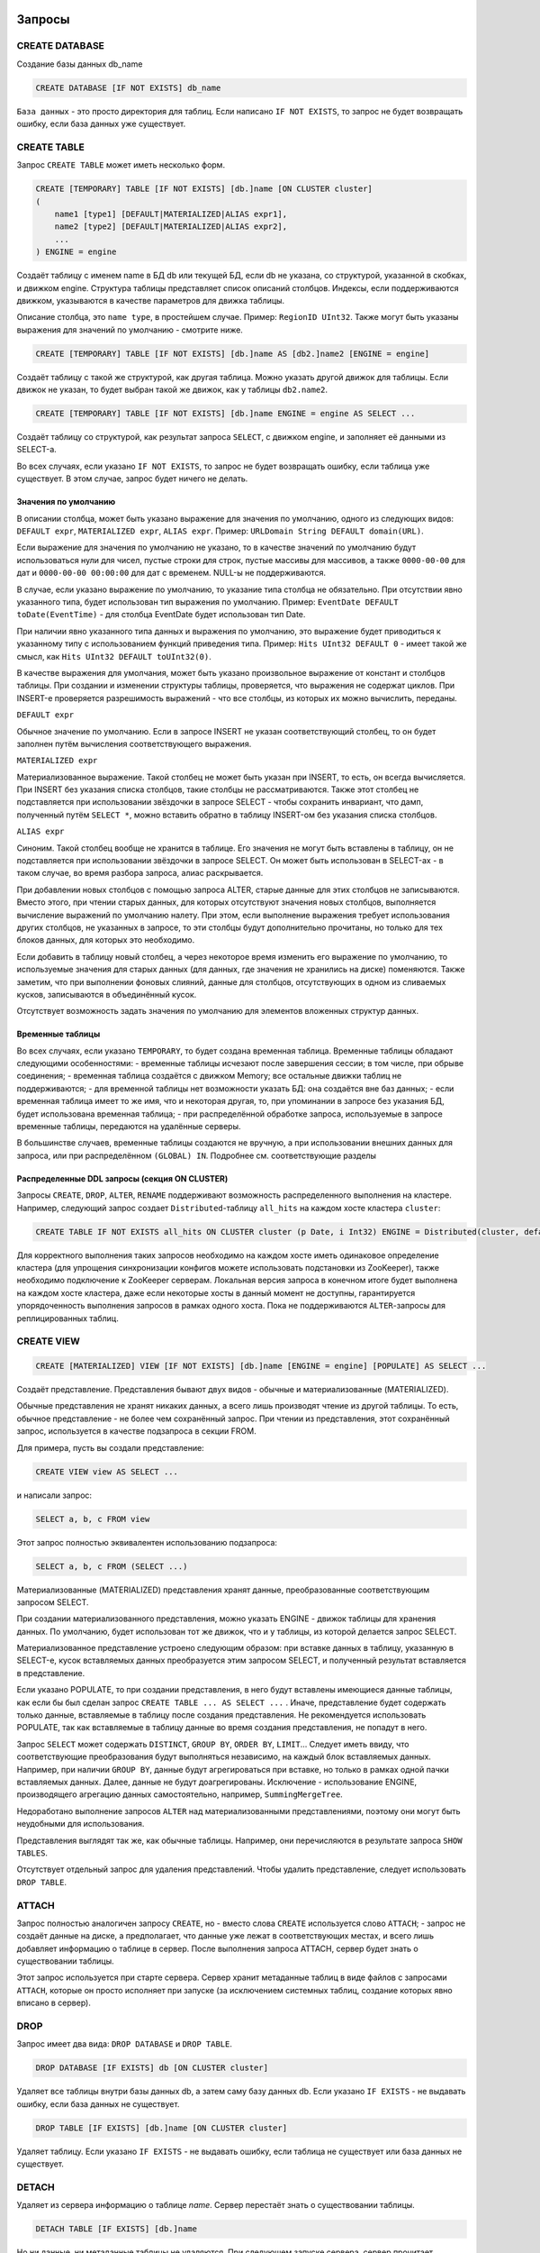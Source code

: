 Запросы
-------

CREATE DATABASE
~~~~~~~~~~~~~~~
Создание базы данных db_name

.. code-block:: sql

    CREATE DATABASE [IF NOT EXISTS] db_name

``База данных`` - это просто директория для таблиц.
Если написано ``IF NOT EXISTS``, то запрос не будет возвращать ошибку, если база данных уже существует.

CREATE TABLE
~~~~~~~~~~~~
Запрос ``CREATE TABLE`` может иметь несколько форм.

.. code-block:: sql

    CREATE [TEMPORARY] TABLE [IF NOT EXISTS] [db.]name [ON CLUSTER cluster]
    (
        name1 [type1] [DEFAULT|MATERIALIZED|ALIAS expr1],
        name2 [type2] [DEFAULT|MATERIALIZED|ALIAS expr2],
        ...
    ) ENGINE = engine

Создаёт таблицу с именем name в БД db или текущей БД, если db не указана, со структурой, указанной в скобках, и движком engine.
Структура таблицы представляет список описаний столбцов. Индексы, если поддерживаются движком, указываются в качестве параметров для движка таблицы.

Описание столбца, это ``name type``, в простейшем случае. Пример: ``RegionID UInt32``.
Также могут быть указаны выражения для значений по умолчанию - смотрите ниже.

.. code-block:: sql

    CREATE [TEMPORARY] TABLE [IF NOT EXISTS] [db.]name AS [db2.]name2 [ENGINE = engine]

Создаёт таблицу с такой же структурой, как другая таблица. Можно указать другой движок для таблицы. Если движок не указан, то будет выбран такой же движок, как у таблицы ``db2.name2``.

.. code-block:: sql

    CREATE [TEMPORARY] TABLE [IF NOT EXISTS] [db.]name ENGINE = engine AS SELECT ...

Создаёт таблицу со структурой, как результат запроса ``SELECT``, с движком engine, и заполняет её данными из SELECT-а.

Во всех случаях, если указано ``IF NOT EXISTS``, то запрос не будет возвращать ошибку, если таблица уже существует. В этом случае, запрос будет ничего не делать.

Значения по умолчанию
"""""""""""""""""""""
В описании столбца, может быть указано выражение для значения по умолчанию, одного из следующих видов:
``DEFAULT expr``, ``MATERIALIZED expr``, ``ALIAS expr``.
Пример: ``URLDomain String DEFAULT domain(URL)``.

Если выражение для значения по умолчанию не указано, то в качестве значений по умолчанию будут использоваться нули для чисел, пустые строки для строк, пустые массивы для массивов, а также ``0000-00-00`` для дат и ``0000-00-00 00:00:00`` для дат с временем. NULL-ы не поддерживаются.

В случае, если указано выражение по умолчанию, то указание типа столбца не обязательно. При отсутствии явно указанного типа, будет использован тип выражения по умолчанию. Пример: ``EventDate DEFAULT toDate(EventTime)`` - для столбца EventDate будет использован тип Date.

При наличии явно указанного типа данных и выражения по умолчанию, это выражение будет приводиться к указанному типу с использованием функций приведения типа. Пример: ``Hits UInt32 DEFAULT 0`` - имеет такой же смысл, как ``Hits UInt32 DEFAULT toUInt32(0)``.

В качестве выражения для умолчания, может быть указано произвольное выражение от констант и столбцов таблицы. При создании и изменении структуры таблицы, проверяется, что выражения не содержат циклов. При INSERT-е проверяется разрешимость выражений - что все столбцы, из которых их можно вычислить, переданы.

``DEFAULT expr``

Обычное значение по умолчанию. Если в запросе INSERT не указан соответствующий столбец, то он будет заполнен путём вычисления соответствующего выражения.

``MATERIALIZED expr``

Материализованное выражение. Такой столбец не может быть указан при INSERT, то есть, он всегда вычисляется.
При INSERT без указания списка столбцов, такие столбцы не рассматриваются.
Также этот столбец не подставляется при использовании звёздочки в запросе SELECT - чтобы сохранить инвариант, что дамп, полученный путём ``SELECT *``, можно вставить обратно в таблицу INSERT-ом без указания списка столбцов.

``ALIAS expr``

Синоним. Такой столбец вообще не хранится в таблице.
Его значения не могут быть вставлены в таблицу, он не подставляется при использовании звёздочки в запросе SELECT.
Он может быть использован в SELECT-ах - в таком случае, во время разбора запроса, алиас раскрывается.

При добавлении новых столбцов с помощью запроса ALTER, старые данные для этих столбцов не записываются. Вместо этого, при чтении старых данных, для которых отсутствуют значения новых столбцов, выполняется вычисление выражений по умолчанию налету. При этом, если выполнение выражения требует использования других столбцов, не указанных в запросе, то эти столбцы будут дополнительно прочитаны, но только для тех блоков данных, для которых это необходимо.

Если добавить в таблицу новый столбец, а через некоторое время изменить его выражение по умолчанию, то используемые значения для старых данных (для данных, где значения не хранились на диске) поменяются. Также заметим, что при выполнении фоновых слияний, данные для столбцов, отсутствующих в одном из сливаемых кусков, записываются в объединённый кусок.

Отсутствует возможность задать значения по умолчанию для элементов вложенных структур данных.

Временные таблицы
"""""""""""""""""
Во всех случаях, если указано ``TEMPORARY``, то будет создана временная таблица. Временные таблицы обладают следующими особенностями:
- временные таблицы исчезают после завершения сессии; в том числе, при обрыве соединения;
- временная таблица создаётся с движком Memory; все остальные движки таблиц не поддерживаются;
- для временной таблицы нет возможности указать БД: она создаётся вне баз данных;
- если временная таблица имеет то же имя, что и некоторая другая, то, при упоминании в запросе без указания БД, будет использована временная таблица;
- при распределённой обработке запроса, используемые в запросе временные таблицы, передаются на удалённые серверы.

В большинстве случаев, временные таблицы создаются не вручную, а при использовании внешних данных для запроса, или при распределённом ``(GLOBAL) IN``. Подробнее см. соответствующие разделы

Распределенные DDL запросы (секция ON CLUSTER)
""""""""""""""""""""""""""""""""""""""""""""""

Запросы ``CREATE``, ``DROP``, ``ALTER``, ``RENAME`` поддерживают возможность распределенного выполнения на кластере.
Например, следующий запрос создает ``Distributed``-таблицу ``all_hits`` на каждом хосте кластера ``cluster``:

.. code-block:: sql

    CREATE TABLE IF NOT EXISTS all_hits ON CLUSTER cluster (p Date, i Int32) ENGINE = Distributed(cluster, default, hits)

Для корректного выполнения таких запросов необходимо на каждом хосте иметь одинаковое определение кластера (для упрощения синхронизации конфигов можете использовать подстановки из ZooKeeper), также необходимо подключение к ZooKeeper серверам.
Локальная версия запроса в конечном итоге будет выполнена на каждом хосте кластера, даже если некоторые хосты в данный момент не доступны, гарантируется упорядоченность выполнения запросов в рамках одного хоста.
Пока не поддерживаются ``ALTER``-запросы для реплицированных таблиц.

CREATE VIEW
~~~~~~~~~~~

.. code-block:: sql

  CREATE [MATERIALIZED] VIEW [IF NOT EXISTS] [db.]name [ENGINE = engine] [POPULATE] AS SELECT ...

Создаёт представление. Представления бывают двух видов - обычные и материализованные (MATERIALIZED).

Обычные представления не хранят никаких данных, а всего лишь производят чтение из другой таблицы. То есть, обычное представление - не более чем сохранённый запрос. При чтении из представления, этот сохранённый запрос, используется в качестве подзапроса в секции FROM.

Для примера, пусть вы создали представление:

.. code-block:: sql

    CREATE VIEW view AS SELECT ...

и написали запрос:

.. code-block:: sql

    SELECT a, b, c FROM view

Этот запрос полностью эквивалентен использованию подзапроса:

.. code-block:: sql

    SELECT a, b, c FROM (SELECT ...)

Материализованные (MATERIALIZED) представления хранят данные, преобразованные соответствующим запросом SELECT.

При создании материализованного представления, можно указать ENGINE - движок таблицы для хранения данных. По умолчанию, будет использован тот же движок, что и у таблицы, из которой делается запрос SELECT.

Материализованное представление устроено следующим образом: при вставке данных в таблицу, указанную в SELECT-е, кусок вставляемых данных преобразуется этим запросом SELECT, и полученный результат вставляется в представление.

Если указано POPULATE, то при создании представления, в него будут вставлены имеющиеся данные таблицы, как если бы был сделан запрос ``CREATE TABLE ... AS SELECT ...`` . Иначе, представление будет содержать только данные, вставляемые в таблицу после создания представления. Не рекомендуется использовать POPULATE, так как вставляемые в таблицу данные во время создания представления, не попадут в него.

Запрос ``SELECT`` может содержать ``DISTINCT``, ``GROUP BY``, ``ORDER BY``, ``LIMIT``... Следует иметь ввиду, что соответствующие преобразования будут выполняться независимо, на каждый блок вставляемых данных. Например, при наличии ``GROUP BY``, данные будут агрегироваться при вставке, но только в рамках одной пачки вставляемых данных. Далее, данные не будут доагрегированы. Исключение - использование ENGINE, производящего агрегацию данных самостоятельно, например, ``SummingMergeTree``.

Недоработано выполнение запросов ``ALTER`` над материализованными представлениями, поэтому они могут быть неудобными для использования.

Представления выглядят так же, как обычные таблицы. Например, они перечисляются в результате запроса ``SHOW TABLES``.

Отсутствует отдельный запрос для удаления представлений. Чтобы удалить представление, следует использовать ``DROP TABLE``.

ATTACH
~~~~~~
Запрос полностью аналогичен запросу ``CREATE``, но
- вместо слова ``CREATE`` используется слово ``ATTACH``;
- запрос не создаёт данные на диске, а предполагает, что данные уже лежат в соответствующих местах, и всего лишь добавляет информацию о таблице в сервер.
После выполнения запроса ATTACH, сервер будет знать о существовании таблицы.

Этот запрос используется при старте сервера. Сервер хранит метаданные таблиц в виде файлов с запросами ``ATTACH``, которые он просто исполняет при запуске (за исключением системных таблиц, создание которых явно вписано в сервер).

DROP
~~~~
Запрос имеет два вида: ``DROP DATABASE`` и ``DROP TABLE``.

.. code-block:: sql

    DROP DATABASE [IF EXISTS] db [ON CLUSTER cluster]

Удаляет все таблицы внутри базы данных db, а затем саму базу данных db.
Если указано ``IF EXISTS`` - не выдавать ошибку, если база данных не существует.

.. code-block:: sql

    DROP TABLE [IF EXISTS] [db.]name [ON CLUSTER cluster]

Удаляет таблицу.
Если указано ``IF EXISTS`` - не выдавать ошибку, если таблица не существует или база данных не существует.

DETACH
~~~~~~
Удаляет из сервера информацию о таблице `name`. Сервер перестаёт знать о существовании таблицы.

.. code-block:: sql

    DETACH TABLE [IF EXISTS] [db.]name

Но ни данные, ни метаданные таблицы не удаляются. При следующем запуске сервера, сервер прочитает метаданные и снова узнает о таблице.
Также, "отцепленную" таблицу можно прицепить заново запросом ``ATTACH`` (за исключением системных таблиц, для которых метаданные не хранятся).

Запроса ``DETACH DATABASE`` нет.

RENAME
~~~~~~
Переименовывает одну или несколько таблиц.

.. code-block:: sql

    RENAME TABLE [db11.]name11 TO [db12.]name12, [db21.]name21 TO [db22.]name22, ... [ON CLUSTER cluster]

Все таблицы переименовываются под глобальной блокировкой. Переименовывание таблицы является лёгкой операцией. Если вы указали после TO другую базу данных, то таблица будет перенесена в эту базу данных. При этом, директории с базами данных должны быть расположены в одной файловой системе (иначе возвращается ошибка).

ALTER
~~~~~
Запрос ``ALTER`` поддерживается только для таблиц типа ``*MergeTree``, а также ``Merge`` и ``Distributed``. Запрос имеет несколько вариантов.

Манипуляции со столбцами
""""""""""""""""""""""""
Изменение структуры таблицы.

.. code-block:: sql

    ALTER TABLE [db].name [ON CLUSTER cluster] ADD|DROP|MODIFY COLUMN ...

В запросе указывается список из одного или более действий через запятую.
Каждое действие - операция над столбцом.

Существуют следующие действия:

.. code-block:: sql

    ADD COLUMN name [type] [default_expr] [AFTER name_after]

Добавляет в таблицу новый столбец с именем name, типом type и выражением для умолчания ``default_expr`` (смотрите раздел "Значения по умолчанию"). Если указано ``AFTER name_after`` (имя другого столбца), то столбец добавляется (в список столбцов таблицы) после указанного. Иначе, столбец добавляется в конец таблицы. Внимательный читатель может заметить, что отсутствует возможность добавить столбец в начало таблицы. Для цепочки действий, name_after может быть именем столбца, который добавляется в одном из предыдущих действий.

Добавление столбца всего лишь меняет структуру таблицы, и не производит никаких действий с данными - соответствующие данные не появляются на диске после ALTER-а. При чтении из таблицы, если для какого-либо столбца отсутствуют данные, то он заполняется значениями по умолчанию (выполняя выражение по умолчанию, если такое есть, или нулями, пустыми строками). Также, столбец появляется на диске при слиянии кусков данных (см. MergeTree).

Такая схема позволяет добиться мгновенной работы запроса ALTER и отсутствия необходимости увеличивать объём старых данных.

.. code-block:: sql

    DROP COLUMN name

Удаляет столбец с именем name.
Удаляет данные из файловой системы. Так как это представляет собой удаление целых файлов, запрос выполняется почти мгновенно.

.. code-block:: sql

    MODIFY COLUMN name [type] [default_expr]

Изменяет тип столбца name на type и/или выражение для умолчания на default_expr. При изменении типа, значения преобразуются так, как если бы к ним была применена функция toType.

Если изменяется только выражение для умолчания, то запрос не делает никакой сложной работы и выполняется мгновенно.

Изменение типа столбца - это единственное действие, которое выполняет сложную работу - меняет содержимое файлов с данными. Для больших таблиц, выполнение может занять длительное время.

Выполнение производится в несколько стадий:
- подготовка временных (новых) файлов с изменёнными данными;
- переименование старых файлов;
- переименование временных (новых) файлов в старые;
- удаление старых файлов.

Из них, длительной является только первая стадия. Если на этой стадии возникнет сбой, то данные не поменяются.
Если на одной из следующих стадий возникнет сбой, то данные будет можно восстановить вручную. За исключением случаев, когда старые файлы удалены из файловой системы, а данные для новых файлов не доехали на диск и потеряны.

Не поддерживается изменение типа столбца у массивов и вложенных структур данных.

Запрос ``ALTER`` позволяет создавать и удалять отдельные элементы (столбцы) вложенных структур данных, но не вложенные структуры данных целиком. Для добавления вложенной структуры данных, вы можете добавить столбцы с именем вида ``name.nested_name`` и типом ``Array(T)`` - вложенная структура данных полностью эквивалентна нескольким столбцам-массивам с именем, имеющим одинаковый префикс до точки.

Отсутствует возможность удалять столбцы, входящие в первичный ключ или ключ для сэмплирования (в общем, входящие в выражение ``ENGINE``). Изменение типа у столбцов, входящих в первичный ключ возможно только в том случае, если это изменение не приводит к изменению данных (например, разрешено добавление значения в Enum или изменение типа с ``DateTime`` на ``UInt32``).

Если возможностей запроса ``ALTER`` не хватает для нужного изменения таблицы, вы можете создать новую таблицу, скопировать туда данные с помощью запроса ``INSERT SELECT``, затем поменять таблицы местами с помощью запроса ``RENAME``, и удалить старую таблицу.

Запрос ``ALTER`` блокирует все чтения и записи для таблицы. То есть, если на момент запроса ``ALTER``, выполнялся долгий ``SELECT``, то запрос ``ALTER`` сначала дождётся его выполнения. И в это время, все новые запросы к той же таблице, будут ждать, пока завершится этот ``ALTER``.

Для таблиц, которые не хранят данные самостоятельно (типа ``Merge`` и ``Distributed``), ``ALTER`` всего лишь меняет структуру таблицы, но не меняет структуру подчинённых таблиц. Для примера, при ALTER-е таблицы типа ``Distributed``, вам также потребуется выполнить запрос ``ALTER`` для таблиц на всех удалённых серверах.

Запрос ``ALTER`` на изменение столбцов реплицируется. Соответствующие инструкции сохраняются в ZooKeeper, и затем каждая реплика их применяет. Все запросы ``ALTER`` выполняются в одном и том же порядке. Запрос ждёт выполнения соответствующих действий на всех репликах. Но при этом, запрос на изменение столбцов в реплицируемой таблице можно прервать, и все действия будут осуществлены асинхронно.

Манипуляции с партициями и кусками
""""""""""""""""""""""""""""""""""
Работает только для таблиц семейства ``MergeTree``. Существуют следующие виды операций:

* ``DETACH PARTITION`` - перенести партицию в директорию detached и забыть про неё.
* ``DROP PARTITION`` - удалить партицию.
* ``ATTACH PART|PARTITION`` - добавить в таблицу новый кусок или партицию из директории ``detached``.
* ``FREEZE PARTITION`` - создать бэкап партиции.
* ``FETCH PARTITION`` - скачать партицию с другого сервера.

Ниже будет рассмотрен каждый вид запроса по-отдельности.

Партицией (partition) в таблице называются данные за один календарный месяц. Это определяется значениями ключа-даты, указанной в параметрах движка таблицы. Данные за каждый месяц хранятся отдельно, чтобы упростить всевозможные манипуляции с этими данными.

Куском (part) в таблице называется часть данных одной партиции, отсортированная по первичному ключу.

Чтобы посмотреть набор кусков и партиций таблицы, можно воспользоваться системной таблицей ``system.parts``:

.. code-block:: sql

    SELECT * FROM system.parts WHERE active

``active`` - учитывать только активные куски. Неактивными являются, например, исходные куски оставшиеся после слияния в более крупный кусок - такие куски удаляются приблизительно через 10 минут после слияния.

Другой способ посмотреть набор кусков и партиций - зайти в директорию с данными таблицы.
Директория с данными - ``/var/lib/clickhouse/data/database/table/``,
где ``/var/lib/clickhouse/`` - путь к данным ClickHouse, database - имя базы данных, table - имя таблицы. Пример:

.. code-block:: bash

    $ ls -l /var/lib/clickhouse/data/test/visits/
    total 48
    drwxrwxrwx 2 clickhouse clickhouse 20480 мая   13 02:58 20140317_20140323_2_2_0
    drwxrwxrwx 2 clickhouse clickhouse 20480 мая   13 02:58 20140317_20140323_4_4_0
    drwxrwxrwx 2 clickhouse clickhouse  4096 мая   13 02:55 detached
    -rw-rw-rw- 1 clickhouse clickhouse     2 мая   13 02:58 increment.txt

Здесь ``20140317_20140323_2_2_0``, ``20140317_20140323_4_4_0`` - директории кусков.

Рассмотрим по порядку имя первого куска: ``20140317_20140323_2_2_0``.
 * ``20140317`` - минимальная дата данных куска
 * ``20140323`` - максимальная дата данных куска
 * ``2`` - минимальный номер блока данных
 * ``2`` - максимальный номер блока данных
 * ``0`` - уровень куска - глубина дерева слияний, которыми он образован

Каждый кусок относится к одной партиции и содержит данные только за один месяц.
``201403`` - имя партиции. Партиция представляет собой набор кусков за один месяц.

При работающем сервере, нельзя вручную изменять набор кусков или их данные на файловой системе, так как сервер не будет об этом знать.
Для нереплицируемых таблиц, вы можете это делать при остановленном сервере, хотя это не рекомендуется.
Для реплицируемых таблиц, набор кусков нельзя менять в любом случае.

Директория ``detached`` содержит куски, не используемые сервером - отцепленные от таблицы с помощью запроса ``ALTER ... DETACH``. Также в эту директорию переносятся куски, признанные повреждёнными, вместо их удаления. Вы можете в любое время добавлять, удалять, модифицировать данные в директории detached - сервер не будет об этом знать, пока вы не сделаете запрос ``ALTER TABLE ... ATTACH``.

.. code-block:: sql

  ALTER TABLE [db.]table DETACH PARTITION 'name'

Перенести все данные для партиции с именем name в директорию detached и забыть про них.
Имя партиции указывается в формате YYYYMM. Оно может быть указано в одинарных кавычках или без них.

После того, как запрос будет выполнен, вы можете самостоятельно сделать что угодно с данными в директории detached, например, удалить их из файловой системы, или ничего не делать.

Запрос реплицируется - данные будут перенесены в директорию detached и забыты на всех репликах. Запрос может быть отправлен только на реплику-лидер. Вы можете узнать, является ли реплика лидером, сделав SELECT в системную таблицу system.replicas. Или, проще, вы можете выполнить запрос на всех репликах, и на всех кроме одной, он кинет исключение.

.. code-block:: sql

    ALTER TABLE [db.]table DROP PARTITION 'name'

Аналогично операции ``DETACH``. Удалить данные из таблицы. Куски с данными будут помечены как неактивные и будут полностью удалены примерно через 10 минут. Запрос реплицируется - данные будут удалены на всех репликах.

.. code-block:: sql

    ALTER TABLE [db.]table ATTACH PARTITION|PART 'name'

Добавить данные в таблицу из директории detached.

Существует возможность добавить данные для целой партиции (PARTITION) или отдельный кусок (PART). В случае PART, укажите полное имя куска в одинарных кавычках.

Запрос реплицируется. Каждая реплика проверяет, если ли данные в директории detached. Если данные есть - проверяет их целостность, проверяет их соответствие данным на сервере-инициаторе запроса, и если всё хорошо, то добавляет их. Если нет, то скачивает данные с реплики-инициатора запроса, или с другой реплики, на которой уже добавлены эти данные.

То есть, вы можете разместить данные в директории detached на одной реплике и, с помощью запроса ALTER ... ATTACH добавить их в таблицу на всех репликах.

.. code-block:: sql

    ALTER TABLE [db.]table FREEZE PARTITION 'name'

Создаёт локальный бэкап одной или нескольких партиций. В качестве имени может быть указано полное имя партиции (например, 201403) или его префикс (например, 2014) - тогда бэкап будет создан для всех соответствующих партиций.

Запрос делает следующее: для снэпшота данных на момент его выполнения, создаёт hardlink-и на данные таблиц в директории ``/var/lib/clickhouse/shadow/N/...``

``/var/lib/clickhouse/`` - рабочая директория ClickHouse из конфига.
``N`` - инкрементальный номер бэкапа.

Структура директорий внутри бэкапа создаётся такой же, как внутри ``/var/lib/clickhouse/``.
Также делает chmod всех файлов, запрещая запись в них.

Создание бэкапа происходит почти мгновенно (но сначала дожидается окончания выполняющихся в данный момент запросов к соответствующей таблице). Бэкап изначально не занимает места на диске. При дальнейшей работе системы, бэкап может отнимать место на диске, по мере модификации данных. Если бэкап делается для достаточно старых данных, то он не будет отнимать место на диске.

После создания бэкапа, данные из ``/var/lib/clickhouse/shadow/`` можно скопировать на удалённый сервер и затем удалить на локальном сервере.
Весь процесс бэкапа не требует остановки сервера.

Запрос ``ALTER ... FREEZE PARTITION`` не реплицируется. То есть, локальный бэкап создаётся только на локальном сервере.

В качестве альтернативного варианта, вы можете скопировать данные из директории ``/var/lib/clickhouse/data/database/table`` вручную.
Но если это делать при запущенном сервере, то возможны race conditions при копировании директории с добавляющимися/изменяющимися файлами, и бэкап может быть неконсистентным. Этот вариант может использоваться, если сервер не запущен - тогда полученные данные будут такими же, как после запроса ``ALTER TABLE t FREEZE PARTITION``.

``ALTER TABLE ... FREEZE PARTITION`` копирует только данные, но не метаданные таблицы. Чтобы сделать бэкап метаданных таблицы, скопируйте файл  ``/var/lib/clickhouse/metadata/database/table.sql``

Для восстановления из бэкапа:

 * создайте таблицу, если её нет, с помощью запроса CREATE. Запрос можно взять из .sql файла (замените в нём ``ATTACH`` на ``CREATE``);
 * скопируйте данные из директории data/database/table/ внутри бэкапа в директорию ``/var/lib/clickhouse/data/database/table/detached/``
 * выполните запросы ``ALTER TABLE ... ATTACH PARTITION YYYYMM``, где ``YYYYMM`` - месяц, для каждого месяца.

Таким образом, данные из бэкапа будут добавлены в таблицу.
Восстановление из бэкапа, так же, не требует остановки сервера.

Бэкапы и репликация
"""""""""""""""""""
Репликация защищает от аппаратных сбоев. В случае, если на одной из реплик у вас исчезли все данные, то восстановление делается по инструкции в разделе "Восстановление после сбоя".

Для защиты от аппаратных сбоев, обязательно используйте репликацию. Подробнее про репликацию написано в разделе "Репликация данных".

Бэкапы защищают от человеческих ошибок (случайно удалили данные, удалили не те данные или не на том кластере, испортили данные).
Для баз данных большого объёма, бывает затруднительно копировать бэкапы на удалённые серверы. В этих случаях, для защиты от человеческой ошибки, можно держать бэкап на том же сервере (он будет лежать в ``/var/lib/clickhouse/shadow/``).

.. code-block:: sql

  ALTER TABLE [db.]table FETCH PARTITION 'name' FROM 'path-in-zookeeper'

Запрос работает только для реплицируемых таблиц.

Скачивает указанную партицию с шарда, путь в ``ZooKeeper`` к которому указан в секции ``FROM`` и помещает в директорию ``detached`` указанной таблицы.

Не смотря на то, что запрос называется ``ALTER TABLE``, он не изменяет структуру таблицы, и не изменяет сразу доступные данные в таблице.

Данные помещаются в директорию ``detached``, и их можно прикрепить с помощью запроса ``ALTER TABLE ... ATTACH``.

В секции ``FROM`` указывается путь в ``ZooKeeper``. Например, ``/clickhouse/tables/01-01/visits``.
Перед скачиванием проверяется существование партиции и совпадение структуры таблицы. Автоматически выбирается наиболее актуальная реплика среди живых реплик.

Запрос ``ALTER ... FETCH PARTITION`` не реплицируется. То есть, партиция будет скачана в директорию detached только на локальном сервере. Заметим, что если вы после этого добавите данные в таблицу с помощью запроса ``ALTER TABLE ... ATTACH``, то данные будут добавлены на всех репликах (на одной из реплик будут добавлены из директории detached, а на других - загружены с соседних реплик).

Синхронность запросов ALTER
"""""""""""""""""""""""""""

Для нереплицируемых таблиц, все запросы ``ALTER`` выполняются синхронно. Для реплицируемых таблиц, запрос всего лишь добавляет инструкцию по соответствующим действиям в ``ZooKeeper``, а сами действия осуществляются при первой возможности. Но при этом, запрос может ждать завершения выполнения этих действий на всех репликах.

Для запросов ``ALTER ... ATTACH|DETACH|DROP`` можно настроить ожидание, с помощью настройки ``replication_alter_partitions_sync``.
Возможные значения: ``0`` - не ждать, ``1`` - ждать выполнения только у себя (по умолчанию), ``2`` - ждать всех.

.. _query_language_queries_show_databases:

SHOW DATABASES
~~~~~~~~~~~~~~

.. code-block:: sql

    SHOW DATABASES [INTO OUTFILE filename] [FORMAT format]

Выводит список всех баз данных.
Запрос полностью аналогичен запросу ``SELECT name FROM system.databases [INTO OUTFILE filename] [FORMAT format]``.

Смотрите также раздел "Форматы".

SHOW TABLES
~~~~~~~~~~~

.. code-block:: sql

    SHOW TABLES [FROM db] [LIKE 'pattern'] [INTO OUTFILE filename] [FORMAT format]

Выводит список таблиц
 * из текущей БД или из БД db, если указано FROM db;
 * всех, или имя которых соответствует шаблону pattern, если указано LIKE 'pattern';

Запрос полностью аналогичен запросу: ``SELECT name FROM system.tables WHERE database = 'db' [AND name LIKE 'pattern'] [INTO OUTFILE filename] [FORMAT format]``
Смотрите также раздел "Оператор LIKE".

SHOW PROCESSLIST
~~~~~~~~~~~~~~~~

.. code-block:: sql

    SHOW PROCESSLIST [INTO OUTFILE filename] [FORMAT format]

Выводит список запросов, выполняющихся в данный момент времени, кроме запросов ``SHOW PROCESSLIST``.

Выдаёт таблицу, содержащую столбцы:

**user** - пользователь, под которым был задан запрос. Следует иметь ввиду, что при распределённой обработке запроса на удалённые серверы запросы отправляются под пользователем default. И SHOW PROCESSLIST показывает имя пользователя для конкретного запроса, а не для запроса, который данный запрос инициировал.

**address** - имя хоста, с которого был отправлен запрос. При распределённой обработке запроса на удалённых серверах — это имя хоста-инициатора запроса. Чтобы проследить, откуда был задан распределённый запрос изначально, следует смотреть SHOW PROCESSLIST на сервере-инициаторе запроса.

**elapsed** - время выполнения запроса, в секундах. Запросы выводятся упорядоченными по убыванию времени выполнения.

**rows_read**, **bytes_read** - сколько было прочитано строк, байт несжатых данных при обработке запроса. При распределённой обработке запроса суммируются данные со всех удалённых серверов. Именно эти данные используются для ограничений и квот.

**memory_usage** - текущее потребление оперативки в байтах. Смотрите настройку max_memory_usage.

**query** - сам запрос. В запросах INSERT данные для вставки не выводятся.

**query_id** - идентификатор запроса. Непустой, только если был явно задан пользователем. При распределённой обработке запроса идентификатор запроса не передаётся на удалённые серверы.

Запрос полностью аналогичен запросу: ``SELECT * FROM system.processes [INTO OUTFILE filename] [FORMAT format]``.

Полезный совет (выполните в консоли):

.. code-block:: bash

  watch -n1 "clickhouse-client --query='SHOW PROCESSLIST'"

SHOW CREATE TABLE
~~~~~~~~~~~~~~~~~

.. code-block:: sql

    SHOW CREATE TABLE [db.]table [INTO OUTFILE filename] [FORMAT format]

Возвращает один столбец statement типа ``String``, содержащий одно значение - запрос ``CREATE``, с помощью которого создана указанная таблица.

DESCRIBE TABLE
~~~~~~~~~~~~~~

.. code-block:: sql

    DESC|DESCRIBE TABLE [db.]table [INTO OUTFILE filename] [FORMAT format]

Возвращает два столбца: ``name``, ``type`` типа ``String``, в которых описаны имена и типы столбцов указанной таблицы.

Вложенные структуры данных выводятся в "развёрнутом" виде. То есть, каждый столбец - по отдельности, с именем через точку.

EXISTS
~~~~~~

.. code-block:: sql

    EXISTS TABLE [db.]name [INTO OUTFILE filename] [FORMAT format]

Возвращает один столбец типа ``UInt8``, содержащий одно значение - ``0``, если таблицы или БД не существует и ``1``, если таблица в указанной БД существует.

USE
~~~

.. code-block:: sql

   USE db

Позволяет установить текущую базу данных для сессии.
Текущая база данных используется для поиска таблиц, если база данных не указана в запросе явно через точку перед именем таблицы.
При использовании HTTP протокола, запрос не может быть выполнен, так как понятия сессии не существует.

SET
~~~

.. code-block:: sql

    SET param = value

Позволяет установить настройку ``param`` в значение ``value``. Также можно одним запросом установить все настройки из заданного профиля настроек - для этого, укажите в качестве имени настройки profile. Подробнее смотри раздел "Настройки".
Настройка устанавливается на сессию, или на сервер (глобально), если указано ``GLOBAL``.
При установке глобальной настройки, настройка на все уже запущенные сессии, включая текущую сессию, не устанавливается, а будет использована только для новых сессий.


При перезапуске сервера, теряются настройки, установленные с помощью ``SET``.
Установить настройки, которые переживут перезапуск сервера, можно только с помощью конфигурационного файла сервера.

OPTIMIZE
~~~~~~~~

.. code-block:: sql

    OPTIMIZE TABLE [db.]name [PARTITION partition] [FINAL]

Просит движок таблицы сделать что-нибудь, что может привести к более оптимальной работе.
Поддерживается только движками ``*MergeTree``, в котором выполнение этого запроса инициирует внеочередное слияние кусков данных.
Если указан ``PARTITION``, то оптимизация будет производиться только для указаной партиции.
Если указан ``FINAL``, то оптимизация будет производиться даже когда все данные уже лежат в одном куске.

.. _queries-insert:

INSERT
~~~~~~

Добавление данных.

Базовый формат запроса:

.. code-block:: sql

    INSERT INTO [db.]table [(c1, c2, c3)] VALUES (v11, v12, v13), (v21, v22, v23), ...

В запросе можно указать список столбцов для вставки ``[(c1, c2, c3)]``. В этом случае, в остальные столбцы записываются:

* Значения, вычисляемые из ``DEFAULT`` выражений, указанных в определении таблицы.
* Нули и пустые строки, если ``DEFAULT`` не определены.
  
Если :ref:`strict_insert_defaults=1 <settings-strict_insert_defaults>`, то столбцы, для которых не определены ``DEFAULT``, необходимо перечислить в запросе.

В INSERT можно передавать данные любого :ref:`формата <formats>`, который поддерживает ClickHouse. Для этого формат необходимо указать в запросе в явном виде:

.. code-block:: sql

    INSERT INTO [db.]table [(c1, c2, c3)] FORMAT format_name data_set

Например, следующий формат запроса идентичен базовому варианту INSERT ... VALUES:

.. code-block:: sql

    INSERT INTO [db.]table [(c1, c2, c3)] FORMAT Values (v11, v12, v13), (v21, v22, v23), ...

ClickHouse отсекает все пробелы и один перенос строки (если он есть) перед данными. Рекомендуем при формировании запроса переносить данные на новую строку после операторов запроса (это важно, если данные начинаются с пробелов).

Пример:

.. code-block:: sql

    INSERT INTO t FORMAT TabSeparated
    11  Hello, world!
    22  Qwerty

С помощью консольного клиента или HTTP интерфейса можно вставлять данные отдельно от запроса. Как это сделать, читайте в разделе :ref:`interfaces`.


Вставка результатов ``SELECT``
------------------------------

.. code-block:: sql

    INSERT INTO [db.]table [(c1, c2, c3)] SELECT ...

Соответствие столбцов определяется их позицией в секции SELECT. При этом, их имена в выражении SELECT и в таблице для INSERT, могут отличаться. При необходимости выполняется приведение типов данных, эквивалентное соответствующему оператору CAST.

Все форматы данных кроме Values не позволяют использовать в качестве значений выражения, такие как ``now()``, ``1 + 2`` и подобные. Формат Values позволяет ограниченно использовать выражения, но это не рекомендуется, так как в этом случае для их выполнения используется неэффективный вариант кода.

Не поддерживаются другие запросы на модификацию части данных: ``UPDATE``, ``DELETE``, ``REPLACE``, ``MERGE``, ``UPSERT``, ``INSERT UPDATE``.
Вы можете удалять старые данные с помощью запроса ``ALTER TABLE ... DROP PARTITION``.


Замечания о производительности
------------------------------

``INSERT`` сортирует входящие данные по первичному ключу и разбивает их на партиции по месяцам. Если вы вставляете данные за разные месяцы вперемешку, то это может значительно снизить производительность запроса ``INSERT``. Чтобы избежать этого:

* Добавляйте данные достаточно большими пачками. Например, по 100 000 строк.
* Группируйте данные по месацам самостоятельно перед загрузкой в ClickHouse.
  
Снижения производительности не будет, если:

* Данные поступают в режиме реального времени.
* Вы загружаете данные, которые как правило отсортированы по времени.



SELECT
~~~~~~

Выборка данных.

.. code-block:: sql

    SELECT [DISTINCT] expr_list
        [FROM [db.]table | (subquery) | table_function] [FINAL]
        [SAMPLE sample_coeff]
        [ARRAY JOIN ...]
        [GLOBAL] ANY|ALL INNER|LEFT JOIN (subquery)|table USING columns_list
        [PREWHERE expr]
        [WHERE expr]
        [GROUP BY expr_list] [WITH TOTALS]
        [HAVING expr]
        [ORDER BY expr_list]
        [LIMIT [n, ]m]
        [UNION ALL ...]
        [INTO OUTFILE filename]
        [FORMAT format]
        [LIMIT n BY columns]

Все секции, кроме списка выражений сразу после SELECT, являются необязательными.
Ниже секции будут описаны в порядке, почти соответствующем конвейеру выполнения запроса.

Если в запросе отсутствуют секции ``DISTINCT``, ``GROUP BY``, ``ORDER BY``, подзапросы в ``IN`` и ``JOIN``, то запрос будет обработан полностью потоково, с использованием O(1) количества оперативки.
Иначе запрос может съесть много оперативки, если не указаны подходящие ограничения ``max_memory_usage``, ``max_rows_to_group_by``, ``max_rows_to_sort``, ``max_rows_in_distinct``, ``max_bytes_in_distinct``, ``max_rows_in_set``, ``max_bytes_in_set``, ``max_rows_in_join``, ``max_bytes_in_join``, ``max_bytes_before_external_sort``, ``max_bytes_before_external_group_by``. Подробнее смотрите в разделе "Настройки". Присутствует возможность использовать внешнюю сортировку (с сохранением временных данных на диск) и внешнюю агрегацию. ``Merge join`` в системе нет.

Секция FROM
"""""""""""

Если секция FROM отсутствует, то данные будут читаться из таблицы ``system.one``.
Таблица system.one содержит ровно одну строку (то есть, эта таблица выполняет такую же роль, как таблица DUAL, которую можно найти в других СУБД).

В секции FROM указывается таблица, из которой будут читаться данные, либо подзапрос, либо табличная функция; дополнительно могут присутствовать ARRAY JOIN и обычный JOIN (смотрите ниже).

Вместо таблицы, может быть указан подзапрос SELECT в скобках.
В этом случае, конвейер обработки подзапроса будет встроен в конвейер обработки внешнего запроса.
В отличие от стандартного SQL, после подзапроса не нужно указывать его синоним. Для совместимости, присутствует возможность написать AS name после подзапроса, но указанное имя нигде не используется.

Вместо таблицы, может быть указана табличная функция. Подробнее смотрите раздел "Табличные функции".

Для выполнения запроса, из соответствующей таблицы, вынимаются все столбцы, перечисленные в запросе. Из подзапросов выкидываются столбцы, не нужные для внешнего запроса.
Если в запросе не перечислено ни одного столбца (например, SELECT count() FROM t), то из таблицы всё равно вынимается один какой-нибудь столбец (предпочитается самый маленький), для того, чтобы можно было хотя бы посчитать количество строк.

Модификатор FINAL может быть использован только при SELECT-е из таблицы типа CollapsingMergeTree. При указании FINAL, данные будут выбираться полностью "сколлапсированными". Стоит учитывать, что использование FINAL приводит к выбору кроме указанных в SELECT-е столбцов также столбцов, относящихся к первичному ключу. Также, запрос будет выполняться в один поток, и при выполнении запроса будет выполняться слияние данных. Это приводит к тому, что при использовании FINAL, запрос выполняется медленнее. В большинстве случаев, следует избегать использования FINAL. Подробнее смотрите раздел "Движок CollapsingMergeTree".

Секция SAMPLE
"""""""""""""

Секция SAMPLE позволяет выполнить запрос приближённо. Приближённое выполнение запроса поддерживается только таблицами типа MergeTree*  и только если при создании таблицы было указано выражение, по которому производится выборка (смотрите раздел "Движок MergeTree").

``SAMPLE`` имеет вид ``SAMPLE k``, где ``k`` - дробное число в интервале от 0 до 1, или ``SAMPLE n``, где n - достаточно большое целое число.

В первом случае, запрос будет выполнен по k-доле данных. Например, если указано ``SAMPLE 0.1``, то запрос будет выполнен по 10% данных.
Во втором случае, запрос будет выполнен по выборке из не более n строк. Например, если указано ``SAMPLE 10000000``, то запрос будет выполнен по не более чем 10 000 000 строкам.

Пример:

.. code-block:: sql

    SELECT
        Title,
        count() * 10 AS PageViews
    FROM hits_distributed
    SAMPLE 0.1
    WHERE
        CounterID = 34
        AND toDate(EventDate) >= toDate('2013-01-29')
        AND toDate(EventDate) <= toDate('2013-02-04')
        AND NOT DontCountHits
        AND NOT Refresh
        AND Title != ''
    GROUP BY Title
    ORDER BY PageViews DESC LIMIT 1000

В этом примере, запрос выполняется по выборке из 0.1 (10%) данных. Значения агрегатных функций не корректируются автоматически, поэтому для получения приближённого результата, значение count() вручную домножается на 10.

При использовании варианта вида ``SAMPLE 10000000``, нет информации, какая относительная доля данных была обработана, и на что следует домножить агрегатные функции, поэтому такой способ записи подходит не для всех случаев.

Выборка с указанием относительного коэффициента является "согласованной": если рассмотреть все возможные данные, которые могли бы быть в таблице, то выборка (при использовании одного выражения сэмплирования, указанного при создании таблицы), с одинаковым коэффициентом, выбирает всегда одно и то же подмножество этих всевозможных данных. То есть, выборка из разных таблиц, на разных серверах, в разное время, делается одинаковым образом.

Например, выборка по идентификаторам посетителей, выберет из разных таблиц строки с одинаковым подмножеством всех возможных идентификаторов посетителей. Это позволяет использовать выборку в подзапросах в секции IN, а также при ручном сопоставлении результатов разных запросов с выборками.

Секция ARRAY JOIN
"""""""""""""""""

Позволяет выполнить JOIN с массивом или вложенной структурой данных. Смысл похож на функцию arrayJoin, но функциональность более широкая.

``ARRAY JOIN`` - это, по сути, ``INNER JOIN`` с массивом. Пример:

.. code-block:: text

    :) CREATE TABLE arrays_test (s String, arr Array(UInt8)) ENGINE = Memory

    CREATE TABLE arrays_test
    (
        s String,
        arr Array(UInt8)
    ) ENGINE = Memory

    Ok.

    0 rows in set. Elapsed: 0.001 sec.

    :) INSERT INTO arrays_test VALUES ('Hello', [1,2]), ('World', [3,4,5]), ('Goodbye', [])

    INSERT INTO arrays_test VALUES

    Ok.

    3 rows in set. Elapsed: 0.001 sec.

    :) SELECT * FROM arrays_test

    SELECT *
    FROM arrays_test

    ┌─s───────┬─arr─────┐
    │ Hello   │ [1,2]   │
    │ World   │ [3,4,5] │
    │ Goodbye │ []      │
    └─────────┴─────────┘

    3 rows in set. Elapsed: 0.001 sec.

    :) SELECT s, arr FROM arrays_test ARRAY JOIN arr

    SELECT s, arr
    FROM arrays_test
    ARRAY JOIN arr

    ┌─s─────┬─arr─┐
    │ Hello │   1 │
    │ Hello │   2 │
    │ World │   3 │
    │ World │   4 │
    │ World │   5 │
    └───────┴─────┘

    5 rows in set. Elapsed: 0.001 sec.

Для массива в секции ARRAY JOIN может быть указан алиас. В этом случае, элемент массива будет доступен под этим алиасом, а сам массив - под исходным именем. Пример:

.. code-block:: text

    :) SELECT s, arr, a FROM arrays_test ARRAY JOIN arr AS a

    SELECT s, arr, a
    FROM arrays_test
    ARRAY JOIN arr AS a

    ┌─s─────┬─arr─────┬─a─┐
    │ Hello │ [1,2]   │ 1 │
    │ Hello │ [1,2]   │ 2 │
    │ World │ [3,4,5] │ 3 │
    │ World │ [3,4,5] │ 4 │
    │ World │ [3,4,5] │ 5 │
    └───────┴─────────┴───┘

    5 rows in set. Elapsed: 0.001 sec.

В секции ARRAY JOIN может быть указано несколько массивов одинаковых размеров через запятую. В этом случае, JOIN делается с ними одновременно (прямая сумма, а не прямое произведение). Пример:

.. code-block:: text

    :) SELECT s, arr, a, num, mapped FROM arrays_test ARRAY JOIN arr AS a, arrayEnumerate(arr) AS num, arrayMap(x -> x + 1, arr) AS mapped

    SELECT s, arr, a, num, mapped
    FROM arrays_test
    ARRAY JOIN arr AS a, arrayEnumerate(arr) AS num, arrayMap(lambda(tuple(x), plus(x, 1)), arr) AS mapped

    ┌─s─────┬─arr─────┬─a─┬─num─┬─mapped─┐
    │ Hello │ [1,2]   │ 1 │   1 │      2 │
    │ Hello │ [1,2]   │ 2 │   2 │      3 │
    │ World │ [3,4,5] │ 3 │   1 │      4 │
    │ World │ [3,4,5] │ 4 │   2 │      5 │
    │ World │ [3,4,5] │ 5 │   3 │      6 │
    └───────┴─────────┴───┴─────┴────────┘

    5 rows in set. Elapsed: 0.002 sec.

    :) SELECT s, arr, a, num, arrayEnumerate(arr) FROM arrays_test ARRAY JOIN arr AS a, arrayEnumerate(arr) AS num

    SELECT s, arr, a, num, arrayEnumerate(arr)
    FROM arrays_test
    ARRAY JOIN arr AS a, arrayEnumerate(arr) AS num

    ┌─s─────┬─arr─────┬─a─┬─num─┬─arrayEnumerate(arr)─┐
    │ Hello │ [1,2]   │ 1 │   1 │ [1,2]               │
    │ Hello │ [1,2]   │ 2 │   2 │ [1,2]               │
    │ World │ [3,4,5] │ 3 │   1 │ [1,2,3]             │
    │ World │ [3,4,5] │ 4 │   2 │ [1,2,3]             │
    │ World │ [3,4,5] │ 5 │   3 │ [1,2,3]             │
    └───────┴─────────┴───┴─────┴─────────────────────┘

    5 rows in set. Elapsed: 0.002 sec.

ARRAY JOIN также работает с вложенными структурами данных. Пример:

.. code-block:: text

    :) CREATE TABLE nested_test (s String, nest Nested(x UInt8, y UInt32)) ENGINE = Memory

    CREATE TABLE nested_test
    (
        s String,
        nest Nested(
        x UInt8,
        y UInt32)
    ) ENGINE = Memory

    Ok.

    0 rows in set. Elapsed: 0.006 sec.

    :) INSERT INTO nested_test VALUES ('Hello', [1,2], [10,20]), ('World', [3,4,5], [30,40,50]), ('Goodbye', [], [])

    INSERT INTO nested_test VALUES

    Ok.

    3 rows in set. Elapsed: 0.001 sec.

    :) SELECT * FROM nested_test

    SELECT *
    FROM nested_test

    ┌─s───────┬─nest.x──┬─nest.y─────┐
    │ Hello   │ [1,2]   │ [10,20]    │
    │ World   │ [3,4,5] │ [30,40,50] │
    │ Goodbye │ []      │ []         │
    └─────────┴─────────┴────────────┘

    3 rows in set. Elapsed: 0.001 sec.

    :) SELECT s, nest.x, nest.y FROM nested_test ARRAY JOIN nest

    SELECT s, `nest.x`, `nest.y`
    FROM nested_test
    ARRAY JOIN nest

    ┌─s─────┬─nest.x─┬─nest.y─┐
    │ Hello │      1 │     10 │
    │ Hello │      2 │     20 │
    │ World │      3 │     30 │
    │ World │      4 │     40 │
    │ World │      5 │     50 │
    └───────┴────────┴────────┘

    5 rows in set. Elapsed: 0.001 sec.

При указании имени вложенной структуры данных в ARRAY JOIN, смысл такой же, как ARRAY JOIN со всеми элементами-массивами, из которых она состоит. Пример:

.. code-block:: text

    :) SELECT s, nest.x, nest.y FROM nested_test ARRAY JOIN nest.x, nest.y

    SELECT s, `nest.x`, `nest.y`
    FROM nested_test
    ARRAY JOIN `nest.x`, `nest.y`

    ┌─s─────┬─nest.x─┬─nest.y─┐
    │ Hello │      1 │     10 │
    │ Hello │      2 │     20 │
    │ World │      3 │     30 │
    │ World │      4 │     40 │
    │ World │      5 │     50 │
    └───────┴────────┴────────┘

    5 rows in set. Elapsed: 0.001 sec.

Такой вариант тоже имеет смысл:

.. code-block:: text

    :) SELECT s, nest.x, nest.y FROM nested_test ARRAY JOIN nest.x

    SELECT s, `nest.x`, `nest.y`
    FROM nested_test
    ARRAY JOIN `nest.x`

    ┌─s─────┬─nest.x─┬─nest.y─────┐
    │ Hello │      1 │ [10,20]    │
    │ Hello │      2 │ [10,20]    │
    │ World │      3 │ [30,40,50] │
    │ World │      4 │ [30,40,50] │
    │ World │      5 │ [30,40,50] │
    └───────┴────────┴────────────┘

    5 rows in set. Elapsed: 0.001 sec.

Алиас для вложенной структуры данных можно использовать, чтобы выбрать как результат JOIN-а, так и исходный массив. Пример:

.. code-block:: text

    :) SELECT s, n.x, n.y, nest.x, nest.y FROM nested_test ARRAY JOIN nest AS n

    SELECT s, `n.x`, `n.y`, `nest.x`, `nest.y`
    FROM nested_test
    ARRAY JOIN nest AS n

    ┌─s─────┬─n.x─┬─n.y─┬─nest.x──┬─nest.y─────┐
    │ Hello │   1 │  10 │ [1,2]   │ [10,20]    │
    │ Hello │   2 │  20 │ [1,2]   │ [10,20]    │
    │ World │   3 │  30 │ [3,4,5] │ [30,40,50] │
    │ World │   4 │  40 │ [3,4,5] │ [30,40,50] │
    │ World │   5 │  50 │ [3,4,5] │ [30,40,50] │
    └───────┴─────┴─────┴─────────┴────────────┘

    5 rows in set. Elapsed: 0.001 sec.

Пример использования функции arrayEnumerate:

.. code-block:: text

    :) SELECT s, n.x, n.y, nest.x, nest.y, num FROM nested_test ARRAY JOIN nest AS n, arrayEnumerate(nest.x) AS num

    SELECT s, `n.x`, `n.y`, `nest.x`, `nest.y`, num
    FROM nested_test
    ARRAY JOIN nest AS n, arrayEnumerate(`nest.x`) AS num

    ┌─s─────┬─n.x─┬─n.y─┬─nest.x──┬─nest.y─────┬─num─┐
    │ Hello │   1 │  10 │ [1,2]   │ [10,20]    │   1 │
    │ Hello │   2 │  20 │ [1,2]   │ [10,20]    │   2 │
    │ World │   3 │  30 │ [3,4,5] │ [30,40,50] │   1 │
    │ World │   4 │  40 │ [3,4,5] │ [30,40,50] │   2 │
    │ World │   5 │  50 │ [3,4,5] │ [30,40,50] │   3 │
    └───────┴─────┴─────┴─────────┴────────────┴─────┘

    5 rows in set. Elapsed: 0.002 sec.

В запросе может быть указано не более одной секции ARRAY JOIN.

Соответствующее преобразование может выполняться как до секции WHERE/PREWHERE (если его результат нужен в этой секции), так и после выполнения WHERE/PREWHERE (чтобы уменьшить объём вычислений).

Секция JOIN
"""""""""""
Обычный JOIN, не имеет отношения к ARRAY JOIN, который описан выше.

.. code-block:: sql

    [GLOBAL] ANY|ALL INNER|LEFT [OUTER] JOIN (subquery)|table USING columns_list

Выполняет соединение с данными из подзапроса. В начале выполнения запроса, выполняется подзапрос, указанный после JOIN, и его результат сохраняется в память. Затем производится чтение из "левой" таблицы, указанной в секции FROM, и во время этого чтения, для каждой прочитанной строчки из "левой" таблицы, из таблицы-результата подзапроса ("правой" таблицы) выбираются строчки, соответствующие условию на совпадение значений столбцов, указанных в USING.

Вместо подзапроса может быть указано имя таблицы. Это эквивалентно подзапросу ``SELECT * FROM table``, кроме особого случая, когда таблица имеет движок Join - подготовленное множество для соединения.

Из подзапроса удаляются все ненужные для JOIN-а столбцы.

JOIN-ы бывают нескольких видов:

``INNER`` или ``LEFT`` - тип:
Если указано INNER, то в результат попадают только строки, для которых найдена соответствующая строка в "правой" таблице.
Если указано LEFT, то для строчек "левой" таблицы, для которых нет соответствующих в "правой" таблице, будут присоединены значения "по умолчанию" - нули, пустые строки. Вместо LEFT может быть написано LEFT OUTER - слово OUTER ни на что не влияет.

``ANY`` или ``ALL`` - строгость:
Если указано ``ANY``, то при наличии в "правой" таблице нескольких соответствующих строк, будет присоединена только первая попавшаяся.
Если указано ``ALL``, то при наличии в "правой" таблице нескольких соответствующих строк, данные будут размножены по количеству этих строк.

Использование ALL соответствует обычной семантике JOIN-а из стандартного SQL.
Использование ANY является более оптимальным. Если известно, что в "правой" таблице есть не более одной подходящей строки, то результаты ANY и ALL совпадают. Обязательно необходимо указать ANY или ALL (ни один из этих вариантов не выбран по умолчанию).

``GLOBAL`` - распределённость:

При использовании обычного JOIN-а, запрос отправляется на удалённые серверы, и на каждом из них выполняются подзапросы для формирования "правой" таблицы, и с этой таблицей выполняется соединение. То есть, "правая" таблица формируется на каждом сервере отдельно.

При использовании ``GLOBAL ... JOIN-а``, сначала, на сервере-инициаторе запроса, выполняется подзапрос для вычисления "правой" таблицы, и затем эта временная таблица передаётся на каждый удалённый сервер, и на них выполняются запросы, с использованием этих переданных временных данных.

Следует быть аккуратным при использовании GLOBAL JOIN-ов. Подробнее читайте в разделе "Распределённые подзапросы" ниже.

Возможны все комбинации JOIN-ов. Например, ``GLOBAL ANY LEFT OUTER JOIN``.

При выполнении JOIN-а отсутствует оптимизация порядка выполнения по отношению к другим стадиям запроса: соединение (поиск в "правой" таблице) выполняется до фильтрации в WHERE, до агрегации. Поэтому, чтобы явно задать порядок вычислений, рекомендуется выполнять JOIN подзапроса с подзапросом.

Пример:

.. code-block:: sql

    SELECT
        CounterID,
        hits,
        visits
    FROM
    (
        SELECT
            CounterID,
            count() AS hits
        FROM test.hits
        GROUP BY CounterID
    ) ANY LEFT JOIN
    (
        SELECT
            CounterID,
            sum(Sign) AS visits
        FROM test.visits
        GROUP BY CounterID
    ) USING CounterID
    ORDER BY hits DESC
    LIMIT 10

.. code-block:: text

    ┌─CounterID─┬───hits─┬─visits─┐
    │   1143050 │ 523264 │  13665 │
    │    731962 │ 475698 │ 102716 │
    │    722545 │ 337212 │ 108187 │
    │    722889 │ 252197 │  10547 │
    │   2237260 │ 196036 │   9522 │
    │  23057320 │ 147211 │   7689 │
    │    722818 │  90109 │  17847 │
    │     48221 │  85379 │   4652 │
    │  19762435 │  77807 │   7026 │
    │    722884 │  77492 │  11056 │
    └───────────┴────────┴────────┘

У подзапросов нет возможности задать имена и нет возможности их использовать для того, чтобы сослаться на столбец из конкретного подзапроса.
Требуется, чтобы столбцы, указанные в USING, назывались одинаково в обоих подзапросах, а остальные столбцы - по-разному. Изменить имена столбцов в подзапросах можно с помощью алиасов (в примере используются алиасы hits и visits).

В секции USING указывается один или несколько столбцов для соединения, что обозначает условие на равенство этих столбцов. Список столбцов задаётся без скобок. Более сложные условия соединения не поддерживаются.

"Правая" таблица (результат подзапроса) располагается в оперативке. Если оперативки не хватает, вы не сможете выполнить JOIN.

В запросе (на одном уровне) можно указать только один JOIN. Чтобы выполнить несколько JOIN-ов, вы можете разместить их в подзапросах.

Каждый раз для выполнения запроса с одинаковым JOIN-ом, подзапрос выполняется заново - результат не кэшируется. Это можно избежать, используя специальный движок таблиц Join, представляющий собой подготовленное множество для соединения, которое всегда находится в оперативке. Подробнее смотрите в разделе "Движки таблиц, Join".

В некоторых случаях, вместо использования JOIN достаточно использовать IN - это более эффективно.
Среди разных типов JOIN-ов, наиболее эффективен ANY LEFT JOIN, затем ANY INNER JOIN; наименее эффективны ALL LEFT JOIN и ALL INNER JOIN.

Если JOIN необходим для соединения с таблицами измерений (dimension tables - сравнительно небольшие таблицы, которые содержат свойства измерений - например, имена для рекламных кампаний), то использование JOIN может быть не очень удобным из-за громоздкости синтаксиса, а также из-за того, что правая таблица читается заново при каждом запросе. Специально для таких случаев существует функциональность "Внешние словари", которую следует использовать вместо JOIN. Подробнее смотрите раздел "Внешние словари".

Секция WHERE
""""""""""""

Секция WHERE, если есть, должна содержать выражение, имеющее тип UInt8. Обычно это какое-либо выражение с операторами сравнения и логическими операторами.
Это выражение будет использовано для фильтрации данных перед всеми остальными преобразованиями.

Выражение анализируется на возможность использования индексов, если индексы поддерживаются движком таблицы.

Секция PREWHERE
"""""""""""""""

Имеет такой же смысл, как и секция WHERE. Отличие состоит в том, какие данные читаются из таблицы.
При использовании PREWHERE, из таблицы сначала читаются только столбцы, необходимые для выполнения PREWHERE. Затем читаются остальные столбцы, нужные для выполнения запроса, но из них только те блоки, в которых выражение в PREWHERE истинное.

PREWHERE имеет смысл использовать, если есть условия фильтрации, не подходящие под индексы, которые использует меньшинство столбцов из тех, что есть в запросе, но достаточно сильно фильтрует данные. Таким образом, сокращается количество читаемых данных.

Например, полезно писать PREWHERE для запросов, которые вынимают много столбцов, но в которых фильтрация производится лишь по нескольким столбцам.

PREWHERE поддерживается только таблицами семейства ``*MergeTree``.

В запросе могут быть одновременно указаны секции PREWHERE и WHERE. В этом случае, PREWHERE идёт перед WHERE.

Следует иметь ввиду, что указывать в PREWHERE только столбцы, по которым существует индекс, имеет мало смысла, так как при использовании индекса и так читаются лишь блоки данных, соответствующие индексу.

Если настройка optimize_move_to_prewhere выставлена в 1, то при отсутствии PREWHERE, система будет автоматически переносить части выражений из WHERE в PREWHERE согласно некоторой эвристике.

Секция GROUP BY
"""""""""""""""

Это одна из наиболее важных частей СУБД.

Секция GROUP BY, если есть, должна содержать список выражений. Каждое выражение далее будем называть "ключом".
При этом, все выражения в секциях SELECT, HAVING, ORDER BY, должны вычисляться из ключей или из агрегатных функций. То есть, каждый выбираемый из таблицы столбец, должен использоваться либо в ключах, либо внутри агрегатных функций.

Если запрос содержит столбцы таблицы только внутри агрегатных функций, то секция GROUP BY может не указываться, и подразумевается агрегация по пустому набору ключей.

Пример:

.. code-block:: sql

    SELECT
        count(),
        median(FetchTiming > 60 ? 60 : FetchTiming),
        count() - sum(Refresh)
    FROM hits

Но, в отличие от стандартного SQL, если в таблице нет строк (вообще нет или после фильтрации с помощью WHERE), в качестве результата возвращается пустой результат, а не результат из одной строки, содержащий "начальные" значения агрегатных функций.

В отличие от MySQL (и в соответствии со стандартом SQL), вы не можете получить какое-нибудь значение некоторого столбца, не входящего в ключ или агрегатную функцию (за исключением константных выражений). Для обхода этого вы можете воспользоваться агрегатной функцией any (получить первое попавшееся значение) или min/max.

Пример:

.. code-block:: sql

    SELECT
        domainWithoutWWW(URL) AS domain,
        count(),
        any(Title) AS title -- для каждого домена достаём первый попавшийся заголовок страницы
    FROM hits
    GROUP BY domain

GROUP BY вычисляет для каждого встретившегося различного значения ключей, набор значений агрегатных функций.

Не поддерживается GROUP BY по столбцам-массивам.

Не поддерживается указание констант в качестве аргументов агрегатных функций. Пример: sum(1). Вместо этого, вы можете избавиться от констант. Пример: ``count()``.

Модификатор WITH TOTALS
^^^^^^^^^^^^^^^^^^^^^^^

Если указан модификатор WITH TOTALS, то будет посчитана ещё одна строчка, в которой в столбцах-ключах будут содержаться значения по умолчанию (нули, пустые строки), а в столбцах агрегатных функций - значения, посчитанные по всем строкам ("тотальные" значения).

Эта дополнительная строчка выводится в форматах JSON*, TabSeparated*, Pretty* отдельно от остальных строчек. В остальных форматах эта строчка не выводится.

В форматах JSON* строчка выводится отдельным полем totals. В форматах TabSeparated* строчка выводится после основного результата, и перед ней (после остальных данных) вставляется пустая строка. В форматах Pretty* строчка выводится отдельной табличкой после основного результата.

``WITH TOTALS`` может выполняться по-разному при наличии HAVING. Поведение зависит от настройки totals_mode.
По умолчанию ``totals_mode = 'before_having'``. В этом случае totals считается по всем строчкам, включая непрошедших через HAVING и max_rows_to_group_by.

Остальные варианты учитывают в totals только строчки, прошедшие через HAVING, и имеют разное поведение при наличии настройки ``max_rows_to_group_by`` и ``group_by_overflow_mode = 'any'``.

``after_having_exclusive`` - не учитывать строчки, не прошедшие ``max_rows_to_group_by``. То есть в totals попадёт меньше или столько же строчек, чем если бы ``max_rows_to_group_by`` не было.

``after_having_inclusive`` - учитывать в totals все строчки, не прошедшие max_rows_to_group_by. То есть в totals попадёт больше или столько же строчек, чем если бы ``max_rows_to_group_by`` не было.

``after_having_auto`` - считать долю строчек, прошедших через HAVING. Если она больше некоторого значения (по умолчанию - 50%), то включить все строчки, не прошедшие max_rows_to_group_by в totals, иначе - не включить.

``totals_auto_threshold`` - по умолчанию 0.5. Коэффициент для работы ``after_having_auto``.

Если ``max_rows_to_group_by`` и ``group_by_overflow_mode = 'any'`` не используются, то все варианты вида ``after_having`` не отличаются, и вы можете использовать любой из них, например, ``after_having_auto``.

Вы можете использовать WITH TOTALS в подзапросах, включая подзапросы в секции JOIN (в этом случае соответствующие тотальные значения будут соединены).

GROUP BY во внешней памяти
^^^^^^^^^^^^^^^^^^^^^^^^^^

Существует возможность включить сброс временных данных на диск для ограничения потребления оперативной памяти при GROUP BY.
Настройка ``max_bytes_before_external_group_by`` - потребление оперативки, при котором временные данные GROUP BY сбрасываются в файловую систему. Если равно 0 (по умолчанию) - значит выключено.

При использовании ``max_bytes_before_external_group_by`` рекомендуется выставить max_memory_usage примерно в два раза больше. Это следует сделать, потому что агрегация выполняется в две стадии: чтение и формирование промежуточных данных (1) и слияние промежуточных данных (2). Сброс данных на файловую систему может производиться только на стадии 1. Если сброса временных данных не было, то на стадии 2 может потребляться до такого же объёма памяти, как на стадии 1.

Например, если у вас ``max_memory_usage`` было выставлено в 10000000000, и вы хотите использовать внешнюю агрегацию, то имеет смысл выставить ``max_bytes_before_external_group_by`` в 10000000000, а max_memory_usage в 20000000000. При срабатывании внешней агрегации (если был хотя бы один сброс временных данных в файловую систему) максимальное потребление оперативки будет лишь чуть-чуть больше ``max_bytes_before_external_group_by``.

При распределённой обработке запроса внешняя агрегация производится на удалённых серверах. Для того чтобы на сервере-инициаторе запроса использовалось немного оперативки, нужно выставить настройку ``distributed_aggregation_memory_efficient`` в 1.

При слиянии данных, сброшенных на диск, а также при слиянии результатов с удалённых серверов, при включенной настройке ``distributed_aggregation_memory_efficient``, потребляется до 1/256 * количество потоков от общего объёма оперативки.

При включенной внешней агрегации, если данных было меньше ``max_bytes_before_external_group_by`` (то есть сброса данных не было), то запрос работает так же быстро, как без внешней агрегации. Если же какие-то временные данные были сброшены, то время выполнения будет в несколько раз больше (примерно в три раза).

Если после GROUP BY у вас есть ORDER BY с небольшим LIMIT, то на ORDER BY не будет тратиться существенного количества оперативки.
Но если есть ORDER BY без LIMIT, то не забудьте включить внешнюю сортировку (``max_bytes_before_external_sort``).

Модификатор LIMIT N BY
^^^^^^^^^^^^^^^^^^^^^^

LIMIT N BY COLUMNS выбирает топ N строк для каждой группы COLUMNS. LIMIT N BY не связан с LIMIT и они могут использоваться в одном запросе. Ключ для LIMIT N BY может содержать произвольное число колонок или выражений.

Пример:

.. code-block:: sql

    SELECT
        domainWithoutWWW(URL) AS domain,
        domainWithoutWWW(REFERRER_URL) AS referrer,
        device_type,
        count() cnt
    FROM hits
    GROUP BY domain, referrer, device_type
    ORDER BY cnt DESC
    LIMIT 5 BY domain, device_type
    LIMIT 100

Запрос выберет топ 5 рефереров для каждой пары ``domain, device_type``, но не более 100 строк (``LIMIT n BY + LIMIT``).



Секция HAVING
"""""""""""""

Позволяет отфильтровать результат, полученный после GROUP BY, аналогично секции WHERE.
WHERE и HAVING отличаются тем, что WHERE выполняется до агрегации (GROUP BY), а HAVING - после.
Если агрегации не производится, то HAVING использовать нельзя.

Секция ORDER BY
"""""""""""""""

Секция ORDER BY содержит список выражений, к каждому из которых также может быть приписано DESC или ASC (направление сортировки). Если ничего не приписано - это аналогично приписыванию ASC. ASC - сортировка по возрастанию, DESC - сортировка по убыванию. Обозначение направления сортировки действует на одно выражение, а не на весь список. Пример: ``ORDER BY Visits DESC, SearchPhrase``

Для сортировки по значениям типа String есть возможность указать collation (сравнение). Пример: ``ORDER BY SearchPhrase COLLATE 'tr'`` - для сортировки по поисковой фразе, по возрастанию, с учётом турецкого алфавита, регистронезависимо, при допущении, что строки в кодировке UTF-8. COLLATE может быть указан или не указан для каждого выражения в ORDER BY независимо. Если есть ASC или DESC, то COLLATE указывается после них. При использовании COLLATE сортировка всегда регистронезависима.

Рекомендуется использовать COLLATE только для окончательной сортировки небольшого количества строк, так как производительность сортировки с указанием COLLATE меньше, чем обычной сортировки по байтам.

Строки, для которых список выражений, по которым производится сортировка, принимает одинаковые значения, выводятся в произвольном порядке, который может быть также недетерминированным (каждый раз разным).
Если секция ORDER BY отсутствует, то, аналогично, порядок, в котором идут строки, не определён, и может быть недетерминированным.

При сортировке чисел с плавающей запятой, NaN-ы идут отдельно от остальных значений. Вне зависимости от порядка сортировки, NaN-ы помещаются в конец. То есть, при сортировке по возрастанию, они как будто больше всех чисел, а при сортировке по убыванию - как будто меньше всех.

Если кроме ORDER BY указан также не слишком большой LIMIT, то расходуется меньше оперативки. Иначе расходуется количество памяти, пропорциональное количеству данных для сортировки. При распределённой обработке запроса, если отсутствует GROUP BY, сортировка частично делается на удалённых серверах, а на сервере-инициаторе запроса производится слияние результатов. Таким образом, при распределённой сортировке, может сортироваться объём данных, превышающий размер памяти на одном сервере.

Существует возможность выполнять сортировку во внешней памяти (с созданием временных файлов на диске), если оперативной памяти не хватает. Для этого предназначена настройка ``max_bytes_before_external_sort``. Если она выставлена в 0 (по умолчанию), то внешняя сортировка выключена. Если она включена, то при достижении объёмом данных для сортировки указанного количества байт, накопленные данные будут отсортированы и сброшены во временный файл. После того, как все данные будут прочитаны, будет произведено слияние всех сортированных файлов и выдача результата. Файлы записываются в директорию /var/lib/clickhouse/tmp/ (по умолчанию, может быть изменено с помощью параметра tmp_path) в конфиге.

На выполнение запроса может расходоваться больше памяти, чем max_bytes_before_external_sort. Поэтому, значение этой настройки должно быть существенно меньше, чем max_memory_usage. Для примера, если на вашем сервере 128 GB оперативки, и вам нужно выполнить один запрос, то выставите max_memory_usage в 100 GB, а max_bytes_before_external_sort в 80 GB.

Внешняя сортировка работает существенно менее эффективно, чем сортировка в оперативке.

Секция SELECT
"""""""""""""

После вычислений, соответствующих всем перечисленным выше секциям, производится вычисление выражений, указанных в секции SELECT.
Вернее, вычисляются выражения, стоящие над агрегатными функциями, если есть агрегатные функции.
Сами агрегатные функции и то, что под ними, вычисляются при агрегации (GROUP BY).
Эти выражения работают так, как будто применяются к отдельным строкам результата.

Секция DISTINCT
"""""""""""""""

Если указано DISTINCT, то из всех множеств полностью совпадающих строк результата, будет оставляться только одна строка.
Результат выполнения будет таким же, как если указано GROUP BY по всем указанным полям в SELECT-е и не указаны агрегатные функции. Но имеется несколько отличий от GROUP BY:

- DISTINCT может применяться совместно с GROUP BY;
- при отсутствии ORDER BY и наличии LIMIT, запрос прекратит выполнение сразу после того, как будет прочитано необходимое количество различных строк - в этом случае использование DISTINCT существенно более оптимально;
- блоки данных будут выдаваться по мере их обработки, не дожидаясь выполнения всего запроса.

DISTINCT не поддерживается, если в SELECT-е присутствует хотя бы один столбец типа массив.

Секция LIMIT
""""""""""""

LIMIT m позволяет выбрать из результата первые m строк.
LIMIT n, m позволяет выбрать из результата первые m строк после пропуска первых n строк.

n и m должны быть неотрицательными целыми числами.

При отсутствии секции ORDER BY, однозначно сортирующей результат, результат может быть произвольным и может являться недетерминированным.

Секция UNION ALL
""""""""""""""""

Произвольное количество запросов может быть объединено с помощью UNION ALL. Пример:

.. code-block:: sql

    SELECT CounterID, 1 AS table, toInt64(count()) AS c
        FROM test.hits
        GROUP BY CounterID

    UNION ALL

    SELECT CounterID, 2 AS table, sum(Sign) AS c
        FROM test.visits
        GROUP BY CounterID
        HAVING c > 0

Поддерживается только UNION ALL. Обычный UNION (UNION DISTINCT) не поддерживается. Если вам нужен UNION DISTINCT, то вы можете написать SELECT DISTINCT из подзапроса, содержащего UNION ALL.

Запросы - части UNION ALL могут выполняться параллельно, и их результаты могут возвращаться вперемешку.

Структура результатов (количество и типы столбцов) у запросов должна совпадать. Но имена столбцов могут отличаться. В этом случае, имена столбцов для общего результата будут взяты из первого запроса.

Запросы - части UNION ALL нельзя заключить в скобки. ORDER BY и LIMIT применяются к отдельным запросам, а не к общему результату. Если вам нужно применить какое-либо преобразование к общему результату, то вы можете разместить все запросы с UNION ALL в подзапросе в секции FROM.

Секция INTO OUTFILE
"""""""""""""""""""

При указании ``INTO OUTFILE filename`` (где filename - строковый литерал), результат запроса будет сохранён в файл filename.
В отличие от MySQL, файл создаётся на стороне клиента. Если файл с таким именем уже существует, это приведёт к ошибке.
Функциональность доступна в клиенте командной строки и clickhouse-local (попытка выполнить запрос с INTO OUTFILE через HTTP интерфейс приведёт к ошибке).

Формат вывода по умолчанию - TabSeparated, как и в неинтерактивном режиме клиента командной строки.

Секция FORMAT
"""""""""""""

При указании FORMAT format вы можете получить данные в любом указанном формате.
Это может использоваться для удобства или для создания дампов.
Подробнее смотрите раздел "Форматы".
Если секция FORMAT отсутствует, то используется формат по умолчанию, который зависит от используемого интерфейса для доступа к БД и от настроек. Для HTTP интерфейса, а также для клиента командной строки, используемого в batch-режиме, по умолчанию используется формат TabSeparated. Для клиента командной строки, используемого в интерактивном режиме, по умолчанию используется формат PrettyCompact (прикольные таблички, компактные).

При использовании клиента командной строки данные на клиент передаются во внутреннем эффективном формате. При этом клиент самостоятельно интерпретирует секцию FORMAT запроса и форматирует данные на своей стороне (снимая нагрузку на сеть и сервер).

Операторы IN
""""""""""""

Операторы ``IN``, ``NOT IN``, ``GLOBAL IN``, ``GLOBAL NOT IN`` рассматриваются отдельно, так как их функциональность достаточно богатая.

В качестве левой части оператора, может присутствовать как один столбец, так и кортеж.

Примеры:

.. code-block:: sql

    SELECT UserID IN (123, 456) FROM ...
    SELECT (CounterID, UserID) IN ((34, 123), (101500, 456)) FROM ...

Если слева стоит один столбец, входящий в индекс, а справа - множество констант, то при выполнении запроса, система воспользуется индексом.

Не перечисляйте слишком большое количество значений (миллионы) явно. Если множество большое - лучше загрузить его во временную таблицу (например, смотрите раздел "Внешние данные для обработки запроса"), и затем воспользоваться подзапросом.

В качестве правой части оператора может быть множество константных выражений, множество кортежей с константными выражениями (показано в примерах выше), а также имя таблицы или подзапрос SELECT в скобках.

Если в качестве правой части оператора указано имя таблицы (например, ``UserID IN users``), то это эквивалентно подзапросу ``UserID IN (SELECT * FROM users)``. Это используется при работе с внешними данными, отправляемым вместе с запросом. Например, вместе с запросом может быть отправлено множество идентификаторов посетителей, загруженное во временную таблицу users, по которому следует выполнить фильтрацию.

Если качестве правой части оператора, указано имя таблицы, имеющий движок Set (подготовленное множество, постоянно находящееся в оперативке), то множество не будет создаваться заново при каждом запросе.

В подзапросе может быть указано более одного столбца для фильтрации кортежей.
Пример:

.. code-block:: sql

    SELECT (CounterID, UserID) IN (SELECT CounterID, UserID FROM ...) FROM ...

Типы столбцов слева и справа оператора IN, должны совпадать.

Оператор IN и подзапрос могут встречаться в любой части запроса, в том числе в агрегатных и лямбда функциях.
Пример:

.. code-block:: sql

    SELECT
        EventDate,
        avg(UserID IN
        (
            SELECT UserID
            FROM test.hits
            WHERE EventDate = toDate('2014-03-17')
        )) AS ratio
    FROM test.hits
    GROUP BY EventDate
    ORDER BY EventDate ASC

.. code-block:: text

    ┌──EventDate─┬────ratio─┐
    │ 2014-03-17 │        1 │
    │ 2014-03-18 │ 0.807696 │
    │ 2014-03-19 │ 0.755406 │
    │ 2014-03-20 │ 0.723218 │
    │ 2014-03-21 │ 0.697021 │
    │ 2014-03-22 │ 0.647851 │
    │ 2014-03-23 │ 0.648416 │
    └────────────┴──────────┘

за каждый день после 17 марта считаем долю хитов, сделанных посетителями, которые заходили на сайт 17 марта.
Подзапрос в секции IN на одном сервере всегда выполняется только один раз. Зависимых подзапросов не существует.


.. _queries-distributed-subrequests:

Распределённые подзапросы
"""""""""""""""""""""""""

Существует два варианта IN-ов с подзапросами (аналогично для JOIN-ов): обычный ``IN`` / ``JOIN`` и ``GLOBAL IN`` / ``GLOBAL JOIN``. Они отличаются способом выполнения при распределённой обработке запроса.

.. attention::
    Помните, что алгоритмы, описанные ниже, могут работать иначе в зависимости от :ref:`настройки <settings-distributed_product_mode>` ``distributed_product_mode``.

При использовании обычного IN-а, запрос отправляется на удалённые серверы, и на каждом из них выполняются подзапросы в секциях ``IN`` / ``JOIN``.

При использовании ``GLOBAL IN`` / ``GLOBAL JOIN-а``, сначала выполняются все подзапросы для ``GLOBAL IN`` / ``GLOBAL JOIN-ов``, и результаты складываются во временные таблицы. Затем эти временные таблицы передаются на каждый удалённый сервер, и на них выполняются запросы, с использованием этих переданных временных данных.

Если запрос не распределённый, используйте обычный ``IN`` / ``JOIN``.

Следует быть внимательным при использовании подзапросов в секции ``IN`` / ``JOIN`` в случае распределённой обработки запроса.

Рассмотрим это на примерах. Пусть на каждом сервере кластера есть обычная таблица **local_table**. Пусть также есть таблица **distributed_table** типа **Distributed**, которая смотрит на все серверы кластера.

При запросе к распределённой таблице **distributed_table**, запрос будет отправлен на все удалённые серверы, и на них будет выполнен с использованием таблицы **local_table**.

Например, запрос

.. code-block:: sql

  SELECT uniq(UserID) FROM distributed_table

будет отправлен на все удалённые серверы в виде

.. code-block:: sql

  SELECT uniq(UserID) FROM local_table


, выполнен параллельно на каждом из них до стадии, позволяющей объединить промежуточные результаты; затем промежуточные результаты вернутся на сервер-инициатор запроса, будут на нём объединены, и финальный результат будет отправлен клиенту.

Теперь рассмотрим запрос с IN-ом:

.. code-block:: sql

    SELECT uniq(UserID) FROM distributed_table WHERE CounterID = 101500 AND UserID IN (SELECT UserID FROM local_table WHERE CounterID = 34)

- расчёт пересечения аудиторий двух сайтов.

Этот запрос будет отправлен на все удалённые серверы в виде

.. code-block:: sql

    SELECT uniq(UserID) FROM local_table WHERE CounterID = 101500 AND UserID IN (SELECT UserID FROM local_table WHERE CounterID = 34)

То есть, множество в секции IN будет собрано на каждом сервере независимо, только по тем данным, которые есть локально на каждом из серверов.

Это будет работать правильно и оптимально, если вы предусмотрели такой случай, и раскладываете данные по серверам кластера таким образом, чтобы данные одного UserID-а лежали только на одном сервере. В таком случае все необходимые данные будут присутствовать на каждом сервере локально. В противном случае результат будет посчитан неточно. Назовём этот вариант запроса "локальный IN".

Чтобы исправить работу запроса, когда данные размазаны по серверам кластера произвольным образом, можно было бы указать **distributed_table** внутри подзапроса. Запрос будет выглядеть так:

.. code-block:: sql

    SELECT uniq(UserID) FROM distributed_table WHERE CounterID = 101500 AND UserID IN (SELECT UserID FROM distributed_table WHERE CounterID = 34)

Этот запрос будет отправлен на все удалённые серверы в виде

.. code-block:: sql

    SELECT uniq(UserID) FROM local_table WHERE CounterID = 101500 AND UserID IN (SELECT UserID FROM distributed_table WHERE CounterID = 34)

На каждом удалённом сервере начнёт выполняться подзапрос. Так как в подзапросе используется распределённая таблица, то подзапрос будет, на каждом удалённом сервере, снова отправлен на каждый удалённый сервер, в виде

.. code-block:: sql

    SELECT UserID FROM local_table WHERE CounterID = 34

Например, если у вас кластер из 100 серверов, то выполнение всего запроса потребует 10 000 элементарных запросов, что, как правило, является неприемлемым.

В таких случаях всегда следует использовать GLOBAL IN вместо IN. Рассмотрим его работу для запроса

.. code-block:: sql

    SELECT uniq(UserID) FROM distributed_table WHERE CounterID = 101500 AND UserID GLOBAL IN (SELECT UserID FROM distributed_table WHERE CounterID = 34)

На сервере-инициаторе запроса будет выполнен подзапрос

.. code-block:: sql

    SELECT UserID FROM distributed_table WHERE CounterID = 34

, и результат будет сложен во временную таблицу в оперативке. Затем запрос будет отправлен на каждый удалённый сервер в виде

.. code-block:: sql

    SELECT uniq(UserID) FROM local_table WHERE CounterID = 101500 AND UserID GLOBAL IN _data1

, и вместе с запросом, на каждый удалённый сервер будет отправлена временная таблица _data1 (имя временной таблицы - implementation defined).

Это гораздо более оптимально, чем при использовании обычного IN. Но при этом, следует помнить о нескольких вещах:

#. При создании временной таблицы данные не уникализируются. Чтобы уменьшить объём передаваемых по сети данных, укажите в подзапросе DISTINCT (для обычного IN-а этого делать не нужно).
#. Временная таблица будет передана на все удалённые серверы. Передача не учитывает топологию сети. Например, если 10 удалённых серверов расположены в удалённом относительно сервера-инициатора запроса датацентре, то по каналу в удалённый датацентр данные будет переданы 10 раз. Старайтесь не использовать большие множества при использовании GLOBAL IN.
#. При передаче данных на удалённые серверы не настраивается ограничение использования сетевой полосы. Вы можете перегрузить сеть.
#. Старайтесь распределять данные по серверам так, чтобы в GLOBAL IN-ах не было частой необходимости.
#. Если в GLOBAL IN есть частая необходимость, то спланируйте размещение кластера ClickHouse таким образом, чтобы в каждом датацентре была хотя бы одна реплика каждого шарда, и среди них была быстрая сеть - чтобы запрос целиком можно было бы выполнить, передавая данные в пределах одного датацентра.

В секции ``GLOBAL IN`` также имеет смысл указывать локальную таблицу - в случае, если эта локальная таблица есть только на сервере-инициаторе запроса, и вы хотите воспользоваться данными из неё на удалённых серверах.

Экстремальные значения
""""""""""""""""""""""

Вы можете получить в дополнение к результату также минимальные и максимальные значения по столбцам результата. Для этого выставите настройку **extremes** в 1. Минимумы и максимумы считаются для числовых типов, дат, дат-с-временем. Для остальных столбцов будут выведены значения по умолчанию.

Вычисляются дополнительные две строчки - минимумы и максимумы, соответственно. Эти дополнительные две строчки выводятся в форматах JSON*, TabSeparated*, Pretty* отдельно от остальных строчек. В остальных форматах они не выводится.

В форматах JSON* экстремальные значения выводятся отдельным полем extremes. В форматах TabSeparated* строчка выводится после основного результата и после totals, если есть. Перед ней (после остальных данных) вставляется пустая строка. В форматах Pretty* строчка выводится отдельной табличкой после основного результата и после totals, если есть.

Экстремальные значения считаются по строчкам, прошедшим через LIMIT. Но при этом, при использовании LIMIT offset, size, строчки до offset учитываются в extremes. В потоковых запросах, в результате может учитываться также небольшое количество строчек, прошедших LIMIT.

Замечания
"""""""""

В секциях ``GROUP BY``, ``ORDER BY``, в отличие от диалекта MySQL, и в соответствии со стандартным SQL, не поддерживаются позиционные аргументы.
Например, если вы напишите ``GROUP BY 1, 2`` - то это будет воспринято, как группировка по константам (то есть, агрегация всех строк в одну).

Вы можете использовать синонимы (алиасы ``AS``) в любом месте запроса.

В любом месте запроса, вместо выражения, может стоять звёздочка. При анализе запроса звёздочка раскрывается в список всех столбцов таблицы (за исключением ``MATERIALIZED`` и ``ALIAS`` столбцов). Есть лишь немного случаев, когда оправдано использовать звёздочку:

* при создании дампа таблицы;
* для таблиц, содержащих всего несколько столбцов - например, системных таблиц;
* для получения информации о том, какие столбцы есть в таблице; в этом случае, укажите ``LIMIT 1``. Но лучше используйте запрос ``DESC TABLE``;
* при наличии сильной фильтрации по небольшому количеству столбцов с помощью ``PREWHERE``;
* в подзапросах (так как из подзапросов выкидываются столбцы, не нужные для внешнего запроса).

В других случаях использование звёздочки является издевательством над системой, так как вместо преимуществ столбцовой СУБД вы получаете недостатки. То есть использовать звёздочку не рекомендуется.

KILL QUERY
~~~~~~~~~~

.. code-block:: sql

    KILL QUERY WHERE <where expression to SELECT FROM system.processes query> [SYNC|ASYNC|TEST] [FORMAT format]

Пытается завершить исполняющиеся в данный момент запросы.
Запросы для завершения выбираются из таблицы system.processes для которых выражение expression_for_system.processes истинно.

Примеры:

.. code-block:: sql

    KILL QUERY WHERE query_id='2-857d-4a57-9ee0-327da5d60a90'

Завершает все запросы с указанным query_id.

.. code-block:: sql

    KILL QUERY WHERE user='username' SYNC

Синхронно завершает все запросы пользователя ``username``.

Readonly-пользователи могут совершать только свои запросы.
По-умолчанию используется асинхронный вариант запроса (``ASYNC``), который завершается не ожидая завершения запросов.
Синхронный вариант (``SYNC``) ожидает завершения всех запросов и построчно выводит информацию о процессах по ходу их завершения.
Ответ содержит колонку ``kill_status``, которая может принимать следующие значения:

#. 'finished' - запрос успешно завершился;
#. 'waiting' - запросу отправлен сигнал завершения, ожидается его завершение;
#. остальные значения описывают причину невозможности завершения запроса.

Тестовый вариант запроса (``TEST``) только проверяет права пользователя и выводит список запросов для завершения.
